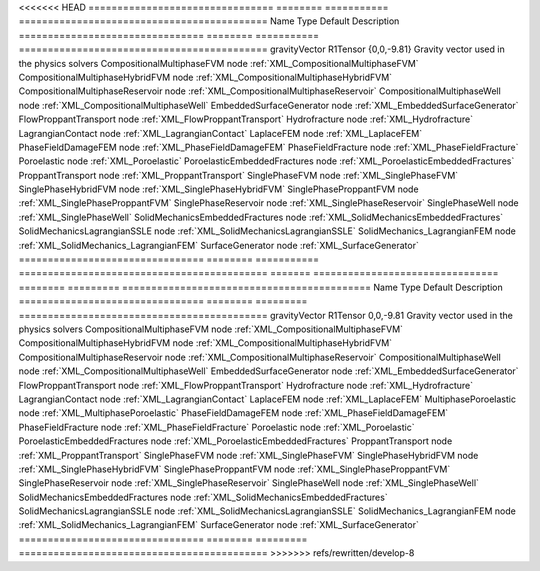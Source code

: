 

<<<<<<< HEAD
================================ ======== =========== =========================================== 
Name                             Type     Default     Description                                 
================================ ======== =========== =========================================== 
gravityVector                    R1Tensor {0,0,-9.81} Gravity vector used in the physics solvers  
CompositionalMultiphaseFVM       node                 :ref:`XML_CompositionalMultiphaseFVM`       
CompositionalMultiphaseHybridFVM node                 :ref:`XML_CompositionalMultiphaseHybridFVM` 
CompositionalMultiphaseReservoir node                 :ref:`XML_CompositionalMultiphaseReservoir` 
CompositionalMultiphaseWell      node                 :ref:`XML_CompositionalMultiphaseWell`      
EmbeddedSurfaceGenerator         node                 :ref:`XML_EmbeddedSurfaceGenerator`         
FlowProppantTransport            node                 :ref:`XML_FlowProppantTransport`            
Hydrofracture                    node                 :ref:`XML_Hydrofracture`                    
LagrangianContact                node                 :ref:`XML_LagrangianContact`                
LaplaceFEM                       node                 :ref:`XML_LaplaceFEM`                       
PhaseFieldDamageFEM              node                 :ref:`XML_PhaseFieldDamageFEM`              
PhaseFieldFracture               node                 :ref:`XML_PhaseFieldFracture`               
Poroelastic                      node                 :ref:`XML_Poroelastic`                      
PoroelasticEmbeddedFractures     node                 :ref:`XML_PoroelasticEmbeddedFractures`     
ProppantTransport                node                 :ref:`XML_ProppantTransport`                
SinglePhaseFVM                   node                 :ref:`XML_SinglePhaseFVM`                   
SinglePhaseHybridFVM             node                 :ref:`XML_SinglePhaseHybridFVM`             
SinglePhaseProppantFVM           node                 :ref:`XML_SinglePhaseProppantFVM`           
SinglePhaseReservoir             node                 :ref:`XML_SinglePhaseReservoir`             
SinglePhaseWell                  node                 :ref:`XML_SinglePhaseWell`                  
SolidMechanicsEmbeddedFractures  node                 :ref:`XML_SolidMechanicsEmbeddedFractures`  
SolidMechanicsLagrangianSSLE     node                 :ref:`XML_SolidMechanicsLagrangianSSLE`     
SolidMechanics_LagrangianFEM     node                 :ref:`XML_SolidMechanics_LagrangianFEM`     
SurfaceGenerator                 node                 :ref:`XML_SurfaceGenerator`                 
================================ ======== =========== =========================================== 
=======
================================ ======== ========= =========================================== 
Name                             Type     Default   Description                                 
================================ ======== ========= =========================================== 
gravityVector                    R1Tensor 0,0,-9.81 Gravity vector used in the physics solvers  
CompositionalMultiphaseFVM       node               :ref:`XML_CompositionalMultiphaseFVM`       
CompositionalMultiphaseHybridFVM node               :ref:`XML_CompositionalMultiphaseHybridFVM` 
CompositionalMultiphaseReservoir node               :ref:`XML_CompositionalMultiphaseReservoir` 
CompositionalMultiphaseWell      node               :ref:`XML_CompositionalMultiphaseWell`      
EmbeddedSurfaceGenerator         node               :ref:`XML_EmbeddedSurfaceGenerator`         
FlowProppantTransport            node               :ref:`XML_FlowProppantTransport`            
Hydrofracture                    node               :ref:`XML_Hydrofracture`                    
LagrangianContact                node               :ref:`XML_LagrangianContact`                
LaplaceFEM                       node               :ref:`XML_LaplaceFEM`                       
MultiphasePoroelastic            node               :ref:`XML_MultiphasePoroelastic`            
PhaseFieldDamageFEM              node               :ref:`XML_PhaseFieldDamageFEM`              
PhaseFieldFracture               node               :ref:`XML_PhaseFieldFracture`               
Poroelastic                      node               :ref:`XML_Poroelastic`                      
PoroelasticEmbeddedFractures     node               :ref:`XML_PoroelasticEmbeddedFractures`     
ProppantTransport                node               :ref:`XML_ProppantTransport`                
SinglePhaseFVM                   node               :ref:`XML_SinglePhaseFVM`                   
SinglePhaseHybridFVM             node               :ref:`XML_SinglePhaseHybridFVM`             
SinglePhaseProppantFVM           node               :ref:`XML_SinglePhaseProppantFVM`           
SinglePhaseReservoir             node               :ref:`XML_SinglePhaseReservoir`             
SinglePhaseWell                  node               :ref:`XML_SinglePhaseWell`                  
SolidMechanicsEmbeddedFractures  node               :ref:`XML_SolidMechanicsEmbeddedFractures`  
SolidMechanicsLagrangianSSLE     node               :ref:`XML_SolidMechanicsLagrangianSSLE`     
SolidMechanics_LagrangianFEM     node               :ref:`XML_SolidMechanics_LagrangianFEM`     
SurfaceGenerator                 node               :ref:`XML_SurfaceGenerator`                 
================================ ======== ========= =========================================== 
>>>>>>> refs/rewritten/develop-8


